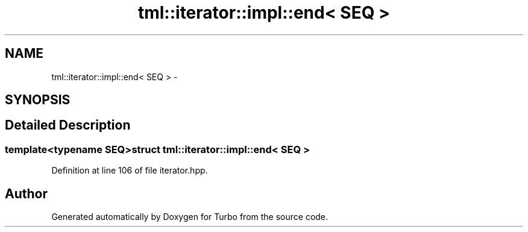 .TH "tml::iterator::impl::end< SEQ >" 3 "Fri Aug 22 2014" "Turbo" \" -*- nroff -*-
.ad l
.nh
.SH NAME
tml::iterator::impl::end< SEQ > \- 
.SH SYNOPSIS
.br
.PP
.SH "Detailed Description"
.PP 

.SS "template<typename SEQ>struct tml::iterator::impl::end< SEQ >"

.PP
Definition at line 106 of file iterator\&.hpp\&.

.SH "Author"
.PP 
Generated automatically by Doxygen for Turbo from the source code\&.
